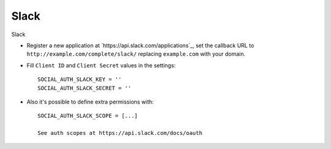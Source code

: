 Slack
======

Slack

- Register a new application at `https://api.slack.com/applications`_, set the callback URL to
  ``http://example.com/complete/slack/`` replacing ``example.com`` with your
  domain.

- Fill ``Client ID`` and ``Client Secret`` values in the settings::

      SOCIAL_AUTH_SLACK_KEY = ''
      SOCIAL_AUTH_SLACK_SECRET = ''

- Also it's possible to define extra permissions with::

      SOCIAL_AUTH_SLACK_SCOPE = [...]

      See auth scopes at https://api.slack.com/docs/oauth
